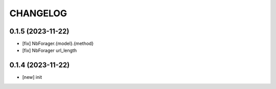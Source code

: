 
.. :changelog:

CHANGELOG
=========

0.1.5 (2023-11-22)
------------------
* [fix] NbForager.{model}.{method}
* [fix] NbForager url_length


0.1.4 (2023-11-22)
------------------
* [new] init
